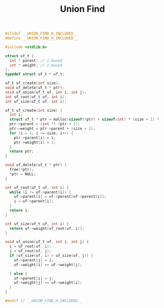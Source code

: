 #+TITLE: Union Find
#+OPTIONS: html-style:nil p:t
#+HTML_HEAD: <link rel="stylesheet" type="text/css" href="../../static/css/reset.css" />
#+HTML_HEAD: <link rel="stylesheet" type="text/css" href="../../static/css/style.css" />
#+HTML_HEAD: <script src="../../static/js/jquery.js"></script>
#+HTML_HEAD: <script src="../../static/js/script.js"></script>

#+begin_src C
  #ifndef __UNION_FIND_H_INCLUDED__
  #define __UNION_FIND_H_INCLUDED__

  #include <stdlib.h>

  struct uf_t {
    int * parent; // 1-based
    int * weight; // 1-based
  };
  typedef struct uf_t * uf_t;

  uf_t uf_create(int size);
  void uf_delete(uf_t * ptr);
  void uf_union(uf_t uf, int i, int j);
  int uf_root(uf_t uf, int i);
  int uf_size(uf_t uf, int i);

  uf_t uf_create(int size) {
    int i;
    struct uf_t * ptr = malloc(sizeof(*ptr) + sizeof(int) * (size + 1) * 2);
    ptr->parent = (int *) (ptr + 1);
    ptr->weight = ptr->parent + (size + 1);
    for (i = 1; i <= size; i++) {
      ptr->parent[i] = i;
      ptr->weight[i] = 1;
    }
    return ptr;
  }

  void uf_delete(uf_t * ptr) {
    free(*ptr);
    ,*ptr = NULL;
  }

  int uf_root(uf_t uf, int i) {
    while (i != uf->parent[i]) {
      uf->parent[i] = uf->parent[uf->parent[i]];
      i = uf->parent[i];
    }
    return i;
  }

  int uf_size(uf_t uf, int i) {
    return uf->weight[uf_root(uf, i)];
  }

  void uf_union(uf_t uf, int i, int j) {
    i = uf_root(uf, i);
    j = uf_root(uf, j);
    if (uf_size(uf, i) > uf_size(uf, j)) {
      uf->parent[j] = i;
      uf->weight[i] += uf->weight[j];

    } else {
      uf->parent[i] = j;
      uf->weight[j] += uf->weight[i];
    }
  }

  #endif // __UNION_FIND_H_INCLUDED__
#+end_src

